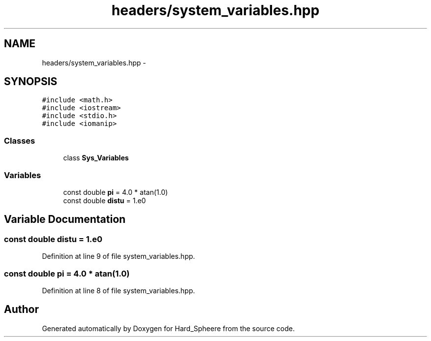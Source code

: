 .TH "headers/system_variables.hpp" 3 "Thu Nov 16 2017" "Version 1" "Hard_Spheere" \" -*- nroff -*-
.ad l
.nh
.SH NAME
headers/system_variables.hpp \- 
.SH SYNOPSIS
.br
.PP
\fC#include <math\&.h>\fP
.br
\fC#include <iostream>\fP
.br
\fC#include <stdio\&.h>\fP
.br
\fC#include <iomanip>\fP
.br

.SS "Classes"

.in +1c
.ti -1c
.RI "class \fBSys_Variables\fP"
.br
.in -1c
.SS "Variables"

.in +1c
.ti -1c
.RI "const double \fBpi\fP = 4\&.0 * atan(1\&.0)"
.br
.ti -1c
.RI "const double \fBdistu\fP = 1\&.e0"
.br
.in -1c
.SH "Variable Documentation"
.PP 
.SS "const double distu = 1\&.e0"

.PP
Definition at line 9 of file system_variables\&.hpp\&.
.SS "const double pi = 4\&.0 * atan(1\&.0)"

.PP
Definition at line 8 of file system_variables\&.hpp\&.
.SH "Author"
.PP 
Generated automatically by Doxygen for Hard_Spheere from the source code\&.

